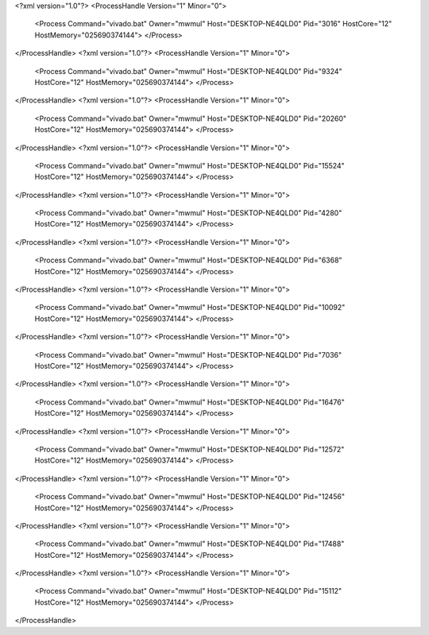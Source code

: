 <?xml version="1.0"?>
<ProcessHandle Version="1" Minor="0">
    <Process Command="vivado.bat" Owner="mwmul" Host="DESKTOP-NE4QLD0" Pid="3016" HostCore="12" HostMemory="025690374144">
    </Process>
</ProcessHandle>
<?xml version="1.0"?>
<ProcessHandle Version="1" Minor="0">
    <Process Command="vivado.bat" Owner="mwmul" Host="DESKTOP-NE4QLD0" Pid="9324" HostCore="12" HostMemory="025690374144">
    </Process>
</ProcessHandle>
<?xml version="1.0"?>
<ProcessHandle Version="1" Minor="0">
    <Process Command="vivado.bat" Owner="mwmul" Host="DESKTOP-NE4QLD0" Pid="20260" HostCore="12" HostMemory="025690374144">
    </Process>
</ProcessHandle>
<?xml version="1.0"?>
<ProcessHandle Version="1" Minor="0">
    <Process Command="vivado.bat" Owner="mwmul" Host="DESKTOP-NE4QLD0" Pid="15524" HostCore="12" HostMemory="025690374144">
    </Process>
</ProcessHandle>
<?xml version="1.0"?>
<ProcessHandle Version="1" Minor="0">
    <Process Command="vivado.bat" Owner="mwmul" Host="DESKTOP-NE4QLD0" Pid="4280" HostCore="12" HostMemory="025690374144">
    </Process>
</ProcessHandle>
<?xml version="1.0"?>
<ProcessHandle Version="1" Minor="0">
    <Process Command="vivado.bat" Owner="mwmul" Host="DESKTOP-NE4QLD0" Pid="6368" HostCore="12" HostMemory="025690374144">
    </Process>
</ProcessHandle>
<?xml version="1.0"?>
<ProcessHandle Version="1" Minor="0">
    <Process Command="vivado.bat" Owner="mwmul" Host="DESKTOP-NE4QLD0" Pid="10092" HostCore="12" HostMemory="025690374144">
    </Process>
</ProcessHandle>
<?xml version="1.0"?>
<ProcessHandle Version="1" Minor="0">
    <Process Command="vivado.bat" Owner="mwmul" Host="DESKTOP-NE4QLD0" Pid="7036" HostCore="12" HostMemory="025690374144">
    </Process>
</ProcessHandle>
<?xml version="1.0"?>
<ProcessHandle Version="1" Minor="0">
    <Process Command="vivado.bat" Owner="mwmul" Host="DESKTOP-NE4QLD0" Pid="16476" HostCore="12" HostMemory="025690374144">
    </Process>
</ProcessHandle>
<?xml version="1.0"?>
<ProcessHandle Version="1" Minor="0">
    <Process Command="vivado.bat" Owner="mwmul" Host="DESKTOP-NE4QLD0" Pid="12572" HostCore="12" HostMemory="025690374144">
    </Process>
</ProcessHandle>
<?xml version="1.0"?>
<ProcessHandle Version="1" Minor="0">
    <Process Command="vivado.bat" Owner="mwmul" Host="DESKTOP-NE4QLD0" Pid="12456" HostCore="12" HostMemory="025690374144">
    </Process>
</ProcessHandle>
<?xml version="1.0"?>
<ProcessHandle Version="1" Minor="0">
    <Process Command="vivado.bat" Owner="mwmul" Host="DESKTOP-NE4QLD0" Pid="17488" HostCore="12" HostMemory="025690374144">
    </Process>
</ProcessHandle>
<?xml version="1.0"?>
<ProcessHandle Version="1" Minor="0">
    <Process Command="vivado.bat" Owner="mwmul" Host="DESKTOP-NE4QLD0" Pid="15112" HostCore="12" HostMemory="025690374144">
    </Process>
</ProcessHandle>
